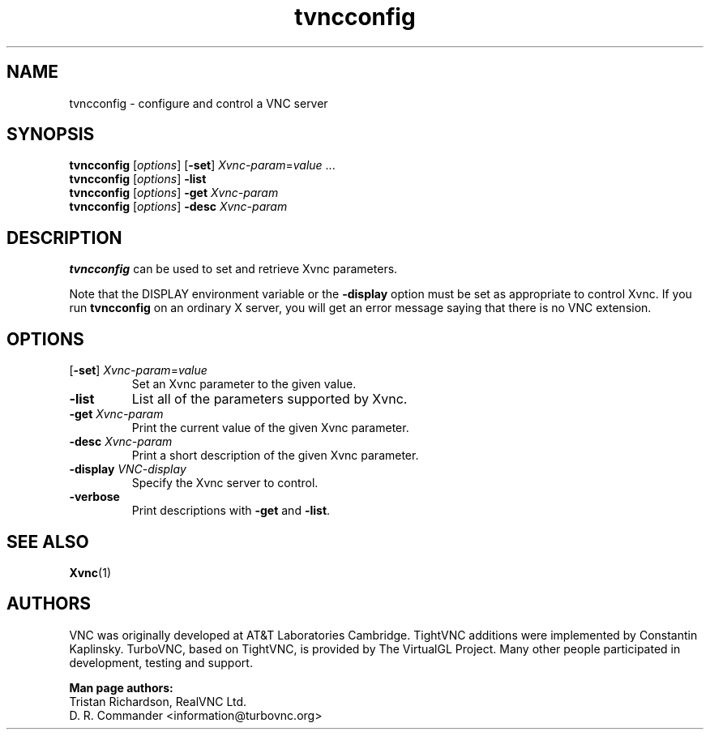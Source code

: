 '\" t
.\" ** The above line should force tbl to be a preprocessor **
.\" Man page for tvncconfig
.\"
.\" Copyright (C) 2021 D. R. Commander.
.\" Copyright (C) 2002-2005 RealVNC Ltd
.\" Copyright (C) 2005 Sun Microsystems, Inc.
.\" Copyright (C) 2001-2003 Constantin Kaplinsky
.\"
.\" You may distribute under the terms of the GNU General Public
.\" License as specified in the file LICENCE.TXT that comes with the
.\" TurboVNC distribution.
.\"
.TH tvncconfig 1 "March 2021" "" "TurboVNC"
.SH NAME
tvncconfig \- configure and control a VNC server
.SH SYNOPSIS
.B tvncconfig
.RI [ options ]
.RB [ -set ]
.IR Xvnc-param = value " ..."
.br
.B tvncconfig
.RI [ options ]
.B \-list
.br
.B tvncconfig
.RI [ options ]
\fB\-get\fP \fIXvnc-param\fP
.br
.B tvncconfig
.RI [ options ]
\fB\-desc\fP \fIXvnc-param\fP
.SH DESCRIPTION
.B tvncconfig
can be used to set and retrieve Xvnc parameters.

Note that the DISPLAY environment variable or the \fB\-display\fP option
must be set as appropriate to control Xvnc.  If you run
.B tvncconfig
on an ordinary X server, you will get an error message saying that there is no
VNC extension.

.SH OPTIONS
.TP
[\fB-set\fP] \fIXvnc-param\fP=\fIvalue\fP
Set an Xvnc parameter to the given value.

.TP
.B \-list
List all of the parameters supported by Xvnc.

.TP
.B \-get \fIXvnc-param\fP
Print the current value of the given Xvnc parameter.

.TP
.B \-desc \fIXvnc-param\fP
Print a short description of the given Xvnc parameter.

.TP
.B \-display \fIVNC-display\fP
Specify the Xvnc server to control.

.TP
.B \-verbose
Print descriptions with \fB-get\fR and \fB-list\fR.

.SH SEE ALSO
.BR Xvnc (1)
.br
.SH AUTHORS
VNC was originally developed at AT&T Laboratories Cambridge. TightVNC
additions were implemented by Constantin Kaplinsky. TurboVNC, based
on TightVNC, is provided by The VirtualGL Project. Many other people
participated in development, testing and support.

\fBMan page authors:\fR
.br
Tristan Richardson, RealVNC Ltd.
.br
D. R. Commander <information@turbovnc.org>
